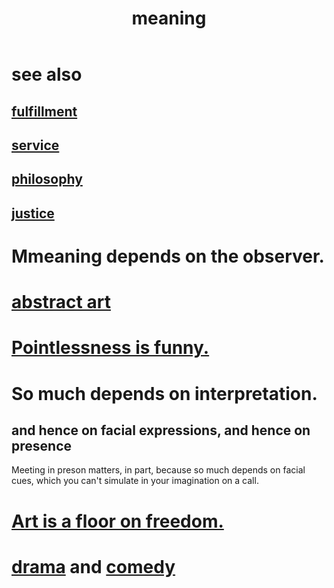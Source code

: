 :PROPERTIES:
:ID:       cc387929-e03c-40fb-80b6-5f8f2dafa96d
:ROAM_ALIASES: meaning meaninglessness pointlessness
:END:
#+title: meaning
* see also
** [[id:2b15a3ec-086b-4c66-af57-a03e706e1d84][fulfillment]]
** [[id:941e3b08-069c-4a84-a052-76b302af98cd][service]]
** [[id:fe424d05-686c-4c3e-9609-b913cf329024][philosophy]]
** [[id:0a6dcf44-6c2c-432a-90a7-babfbb3e0b7d][justice]]
* Mmeaning depends on the observer.
* [[id:dccc0ff5-4152-45b8-811d-7b237d38dbba][abstract art]]
* [[id:512026a4-8cd8-4735-88cd-aa3601ab32bb][Pointlessness is funny.]]
* So much depends on interpretation.
  :PROPERTIES:
  :ID:       218a6d41-d17e-4036-b145-60c7541ec312
  :END:
** and hence on facial expressions, and hence on presence
   Meeting in preson matters, in part, because so much depends on facial cues, which you can't simulate in your imagination on a call.
* [[id:4ab66dd2-71c7-4afe-a7ee-bd6b34b6fc8d][Art is a floor on freedom.]]
* [[id:4ff751ef-1d5b-4df7-89ed-69adb2c46fd4][drama]] and [[id:92cb5b77-ce0e-4e11-8e9e-3be146688fcf][comedy]]
